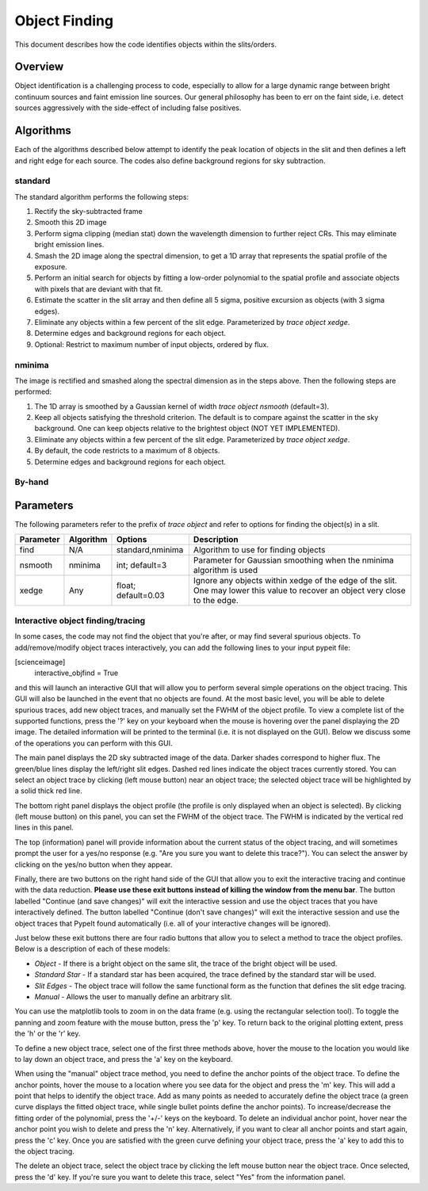.. highlight:: rest

**************
Object Finding
**************

This document describes how the code identifies
objects within the slits/orders.

Overview
========

Object identification is a challenging process to
code, especially to allow for a large dynamic range
between bright continuum sources and faint emission
line sources.   Our general philosophy has been to
err on the faint side, i.e.
detect sources aggressively with the side-effect of
including false positives.


Algorithms
==========

Each of the algorithms described below attempt to
identify the peak location of objects in the slit
and then defines a left and right edge for each source.
The codes also define background regions for sky
subtraction.

.. _standard_object_finding:

standard
--------

The standard algorithm performs the following steps:

1. Rectify the sky-subtracted frame

2. Smooth this 2D image

3. Perform sigma clipping (median stat) down the wavelength dimension to further reject CRs.  This may eliminate bright emission lines.

4.  Smash the 2D image along the spectral dimension, to get a 1D array that represents the spatial profile of the exposure.

5.  Perform an initial search for objects by fitting a low-order polynomial to the spatial profile and associate objects with pixels that are deviant with that fit.

6.  Estimate the scatter in the slit array and then define all 5 sigma, positive excursion as objects (with 3 sigma edges).

7.  Eliminate any objects within a few percent of the slit edge. Parameterized by `trace object xedge`.

8.  Determine edges and background regions for each object.

9.  Optional: Restrict to maximum number of input objects, ordered by flux.

nminima
-------

The image is rectified and smashed along the spectral dimension
as in the steps above.  Then the following steps are performed:

1. The 1D array is smoothed by a Gaussian kernel of width `trace object nsmooth` (default=3).

2. Keep all objects satisfying the threshold criterion.  The default is to compare against the scatter in the sky background.  One can keep objects relative to the brightest object (NOT YET IMPLEMENTED).

3.  Eliminate any objects within a few percent of the slit edge. Parameterized by `trace object xedge`.

4.  By default, the code restricts to a maximum of 8 objects.

5.  Determine edges and background regions for each object.


By-hand
-------

Parameters
==========

The following parameters refer to the prefix of `trace object`
and refer to options for finding the object(s) in a slit.

============== =========== =======================  ==================================================
Parameter      Algorithm   Options                  Description
============== =========== =======================  ==================================================
find           N/A         standard,nminima         Algorithm to use for finding objects
nsmooth        nminima     int; default=3           Parameter for Gaussian smoothing when the nminima
                                                    algorithm is used
xedge          Any         float; default=0.03      Ignore any objects within xedge of the edge of the
                                                    slit.  One may lower this value to recover an
                                                    object very close to the edge.
============== =========== =======================  ==================================================

Interactive object finding/tracing
----------------------------------

In some cases, the code may not find the object that you're after,
or may find several spurious objects. To add/remove/modify object
traces interactively, you can add the following lines to your
input pypeit file:

[scienceimage]
  interactive_objfind = True

and this will launch an interactive GUI that will allow you to perform
several simple operations on the object tracing. This GUI will also be
launched in the event that no objects are found. At the most basic level,
you will be able to delete spurious traces, add new object traces, and
manually set the FWHM of the object profile. To view a complete list of
the supported functions, press the '?' key on your keyboard when the
mouse is hovering over the panel displaying the 2D image. The detailed
information will be printed to the terminal (i.e. it is not displayed
on the GUI). Below we discuss some of the operations you can perform
with this GUI.

The main panel displays the 2D sky subtracted image of the data.
Darker shades correspond to higher flux. The green/blue lines display
the left/right slit edges. Dashed red lines indicate the object traces
currently stored. You can select an object trace by clicking
(left mouse button) near an object trace; the selected object trace
will be highlighted by a solid thick red line.

The bottom right panel displays the object profile (the profile is
only displayed when an object is selected). By clicking (left mouse
button) on this panel, you can set the FWHM of the object trace. The
FWHM is indicated by the vertical red lines in this panel.

The top (information) panel will provide information about the current
status of the object tracing, and will sometimes prompt the user for
a yes/no response (e.g. "Are you sure you want to delete this trace?").
You can select the answer by clicking on the yes/no button when they
appear.

Finally, there are two buttons on the right hand side of the GUI that
allow you to exit the interactive tracing and continue with the data
reduction. **Please use these exit buttons instead of killing the window
from the menu bar**. The button labelled "Continue (and save changes)"
will exit the interactive session and use the object traces that you
have interactively defined. The button labelled
"Continue (don't save changes)" will exit the interactive session and
use the object traces that PypeIt found automatically (i.e. all of your
interactive changes will be ignored).

Just below these exit buttons there are four radio buttons that allow
you to select a method to trace the object profiles. Below is a
description of each of these models:

+ *Object* - If there is a bright object on the same slit,
  the trace of the bright object will be used.
+ *Standard Star* - If a standard star has been acquired,
  the trace defined by the standard star will be used.
+ *Slit Edges* - The object trace will follow the same functional
  form as the function that defines the slit edge tracing.
+ *Manual* - Allows the user to manually define an arbitrary slit.

You can use the matplotlib tools to zoom in on the data frame (e.g.
using the rectangular selection tool). To toggle the panning and
zoom feature with the mouse button, press the 'p' key. To return
back to the original plotting extent, press the 'h' or the 'r' key.

To define a new object trace, select one of the first three methods
above, hover the mouse to the location you would like to lay down an
object trace, and press the 'a' key on the keyboard.

When using the "manual" object trace method, you need to define the
anchor points of the object trace. To define the anchor points, hover
the mouse to a location where you see data for the object and press
the 'm' key. This will add a point that helps to identify the object
trace. Add as many points as needed to accurately define the object
trace (a green curve displays the fitted object trace, while single
bullet points define the anchor points). To increase/decrease the
fitting order of the polynomial, press the '+/-' keys on the keyboard.
To delete an individual anchor point, hover near the anchor point
you wish to delete and press the 'n' key. Alternatively, if you want
to clear all anchor points and start again, press the 'c' key. Once
you are satisfied with the green curve defining your object trace,
press the 'a' key to add this to the object tracing.

The delete an object trace, select the object trace by clicking the
left mouse button near the object trace. Once selected, press the
'd' key. If you're sure you want to delete this trace, select "Yes"
from the information panel.

